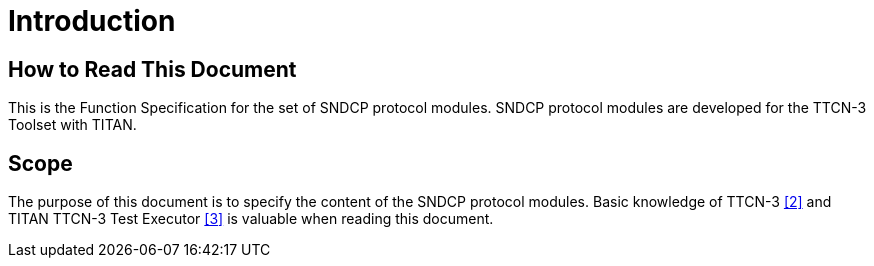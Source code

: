= Introduction

== How to Read This Document

This is the Function Specification for the set of SNDCP protocol modules. SNDCP protocol modules are developed for the TTCN-3 Toolset with TITAN.

== Scope

The purpose of this document is to specify the content of the SNDCP protocol modules. Basic knowledge of TTCN-3 <<5-references.adoc#_2, [2]>> and TITAN TTCN-3 Test Executor <<5-references.adoc#_3, [3]>> is valuable when reading this document.
